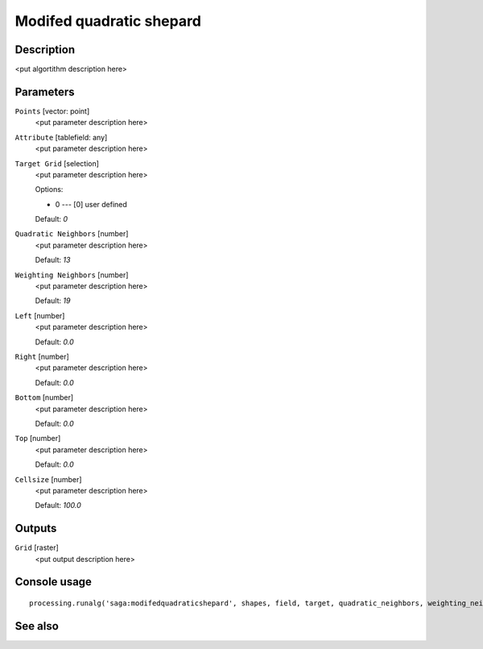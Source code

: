 Modifed quadratic shepard
=========================

Description
-----------

<put algortithm description here>

Parameters
----------

``Points`` [vector: point]
  <put parameter description here>

``Attribute`` [tablefield: any]
  <put parameter description here>

``Target Grid`` [selection]
  <put parameter description here>

  Options:

  * 0 --- [0] user defined

  Default: *0*

``Quadratic Neighbors`` [number]
  <put parameter description here>

  Default: *13*

``Weighting Neighbors`` [number]
  <put parameter description here>

  Default: *19*

``Left`` [number]
  <put parameter description here>

  Default: *0.0*

``Right`` [number]
  <put parameter description here>

  Default: *0.0*

``Bottom`` [number]
  <put parameter description here>

  Default: *0.0*

``Top`` [number]
  <put parameter description here>

  Default: *0.0*

``Cellsize`` [number]
  <put parameter description here>

  Default: *100.0*

Outputs
-------

``Grid`` [raster]
  <put output description here>

Console usage
-------------

::

  processing.runalg('saga:modifedquadraticshepard', shapes, field, target, quadratic_neighbors, weighting_neighbors, user_xmin, user_xmax, user_ymin, user_ymax, user_size, user_grid)

See also
--------

